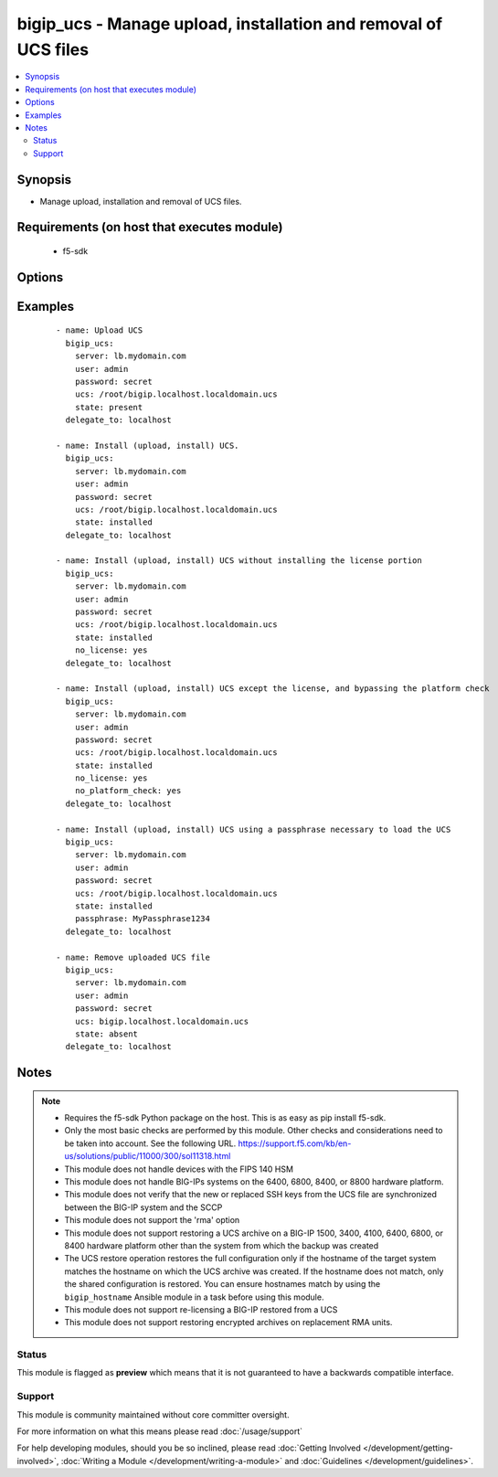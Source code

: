 .. _bigip_ucs:


bigip_ucs - Manage upload, installation and removal of UCS files
++++++++++++++++++++++++++++++++++++++++++++++++++++++++++++++++

.. versionadded:: 2.4


.. contents::
   :local:
   :depth: 2


Synopsis
--------

* Manage upload, installation and removal of UCS files.


Requirements (on host that executes module)
-------------------------------------------

  * f5-sdk


Options
-------

.. raw:: html

    <table border=1 cellpadding=4>
    <tr>
    <th class="head">parameter</th>
    <th class="head">required</th>
    <th class="head">default</th>
    <th class="head">choices</th>
    <th class="head">comments</th>
    </tr>
                <tr><td>force<br/><div style="font-size: small;"></div></td>
    <td>no</td>
    <td></td>
        <td><ul><li>True</li><li>False</li></ul></td>
        <td><div>If <code>yes</code> will upload the file every time and replace the file on the device. If <code>no</code>, the file will only be uploaded if it does not already exist. Generally should be <code>yes</code> only in cases where you have reason to believe that the image was corrupted during upload.</div>        </td></tr>
                <tr><td>include_chassis_level_config<br/><div style="font-size: small;"></div></td>
    <td>no</td>
    <td></td>
        <td><ul><li>True</li><li>False</li></ul></td>
        <td><div>During restore of the UCS file, include chassis level configuration that is shared among boot volume sets. For example, cluster default configuration.</div>        </td></tr>
                <tr><td>no_license<br/><div style="font-size: small;"></div></td>
    <td>no</td>
    <td></td>
        <td><ul><li>True</li><li>False</li></ul></td>
        <td><div>Performs a full restore of the UCS file and all the files it contains, with the exception of the license file. The option must be used to restore a UCS on RMA devices (Returned Materials Authorization).</div>        </td></tr>
                <tr><td>no_platform_check<br/><div style="font-size: small;"></div></td>
    <td>no</td>
    <td></td>
        <td><ul><li>True</li><li>False</li></ul></td>
        <td><div>Bypasses the platform check and allows a UCS that was created using a different platform to be installed. By default (without this option), a UCS created from a different platform is not allowed to be installed.</div>        </td></tr>
                <tr><td>passphrase<br/><div style="font-size: small;"></div></td>
    <td>no</td>
    <td></td>
        <td><ul><li>True</li><li>False</li></ul></td>
        <td><div>Specifies the passphrase that is necessary to load the specified UCS file.</div>        </td></tr>
                <tr><td>password<br/><div style="font-size: small;"></div></td>
    <td>yes</td>
    <td></td>
        <td></td>
        <td><div>The password for the user account used to connect to the BIG-IP. This option can be omitted if the environment variable <code>F5_PASSWORD</code> is set.</div>        </td></tr>
                <tr><td>reset_trust<br/><div style="font-size: small;"></div></td>
    <td>no</td>
    <td></td>
        <td><ul><li>True</li><li>False</li></ul></td>
        <td><div>When specified, the device and trust domain certs and keys are not loaded from the UCS. Instead, a new set is regenerated.</div>        </td></tr>
                <tr><td>server<br/><div style="font-size: small;"></div></td>
    <td>yes</td>
    <td></td>
        <td></td>
        <td><div>The BIG-IP host. This option can be omitted if the environment variable <code>F5_SERVER</code> is set.</div>        </td></tr>
                <tr><td>server_port<br/><div style="font-size: small;"> (added in 2.2)</div></td>
    <td>no</td>
    <td>443</td>
        <td></td>
        <td><div>The BIG-IP server port. This option can be omitted if the environment variable <code>F5_SERVER_PORT</code> is set.</div>        </td></tr>
                <tr><td>state<br/><div style="font-size: small;"></div></td>
    <td>no</td>
    <td>present</td>
        <td><ul><li>absent</li><li>installed</li><li>present</li></ul></td>
        <td><div>When <code>installed</code>, ensures that the UCS is uploaded and installed, on the system. When <code>present</code>, ensures that the UCS is uploaded. When <code>absent</code>, the UCS will be removed from the system. When <code>installed</code>, the uploading of the UCS is idempotent, however the installation of that configuration is not idempotent.</div>        </td></tr>
                <tr><td>ucs<br/><div style="font-size: small;"></div></td>
    <td>no</td>
    <td></td>
        <td></td>
        <td><div>The path to the UCS file to install. The parameter must be provided if the <code>state</code> is either <code>installed</code> or <code>activated</code>. When <code>state</code> is <code>absent</code>, the full path for this parameter will be ignored and only the filename will be used to select a UCS for removal. Therefore you could specify <code>/mickey/mouse/test.ucs</code> and this module would only look for <code>test.ucs</code>.</div>        </td></tr>
                <tr><td>user<br/><div style="font-size: small;"></div></td>
    <td>yes</td>
    <td></td>
        <td></td>
        <td><div>The username to connect to the BIG-IP with. This user must have administrative privileges on the device. This option can be omitted if the environment variable <code>F5_USER</code> is set.</div>        </td></tr>
                <tr><td>validate_certs<br/><div style="font-size: small;"> (added in 2.0)</div></td>
    <td>no</td>
    <td>True</td>
        <td><ul><li>True</li><li>False</li></ul></td>
        <td><div>If <code>no</code>, SSL certificates will not be validated. This should only be used on personally controlled sites using self-signed certificates. This option can be omitted if the environment variable <code>F5_VALIDATE_CERTS</code> is set.</div>        </td></tr>
        </table>
    </br>



Examples
--------

 ::

    
    - name: Upload UCS
      bigip_ucs:
        server: lb.mydomain.com
        user: admin
        password: secret
        ucs: /root/bigip.localhost.localdomain.ucs
        state: present
      delegate_to: localhost
    
    - name: Install (upload, install) UCS.
      bigip_ucs:
        server: lb.mydomain.com
        user: admin
        password: secret
        ucs: /root/bigip.localhost.localdomain.ucs
        state: installed
      delegate_to: localhost
    
    - name: Install (upload, install) UCS without installing the license portion
      bigip_ucs:
        server: lb.mydomain.com
        user: admin
        password: secret
        ucs: /root/bigip.localhost.localdomain.ucs
        state: installed
        no_license: yes
      delegate_to: localhost
    
    - name: Install (upload, install) UCS except the license, and bypassing the platform check
      bigip_ucs:
        server: lb.mydomain.com
        user: admin
        password: secret
        ucs: /root/bigip.localhost.localdomain.ucs
        state: installed
        no_license: yes
        no_platform_check: yes
      delegate_to: localhost
    
    - name: Install (upload, install) UCS using a passphrase necessary to load the UCS
      bigip_ucs:
        server: lb.mydomain.com
        user: admin
        password: secret
        ucs: /root/bigip.localhost.localdomain.ucs
        state: installed
        passphrase: MyPassphrase1234
      delegate_to: localhost
    
    - name: Remove uploaded UCS file
      bigip_ucs:
        server: lb.mydomain.com
        user: admin
        password: secret
        ucs: bigip.localhost.localdomain.ucs
        state: absent
      delegate_to: localhost


Notes
-----

.. note::
    - Requires the f5-sdk Python package on the host. This is as easy as pip install f5-sdk.
    - Only the most basic checks are performed by this module. Other checks and considerations need to be taken into account. See the following URL. https://support.f5.com/kb/en-us/solutions/public/11000/300/sol11318.html
    - This module does not handle devices with the FIPS 140 HSM
    - This module does not handle BIG-IPs systems on the 6400, 6800, 8400, or 8800 hardware platform.
    - This module does not verify that the new or replaced SSH keys from the UCS file are synchronized between the BIG-IP system and the SCCP
    - This module does not support the 'rma' option
    - This module does not support restoring a UCS archive on a BIG-IP 1500, 3400, 4100, 6400, 6800, or 8400 hardware platform other than the system from which the backup was created
    - The UCS restore operation restores the full configuration only if the hostname of the target system matches the hostname on which the UCS archive was created. If the hostname does not match, only the shared configuration is restored. You can ensure hostnames match by using the ``bigip_hostname`` Ansible module in a task before using this module.
    - This module does not support re-licensing a BIG-IP restored from a UCS
    - This module does not support restoring encrypted archives on replacement RMA units.



Status
~~~~~~

This module is flagged as **preview** which means that it is not guaranteed to have a backwards compatible interface.


Support
~~~~~~~

This module is community maintained without core committer oversight.

For more information on what this means please read :doc:`/usage/support`


For help developing modules, should you be so inclined, please read :doc:`Getting Involved </development/getting-involved>`, :doc:`Writing a Module </development/writing-a-module>` and :doc:`Guidelines </development/guidelines>`.